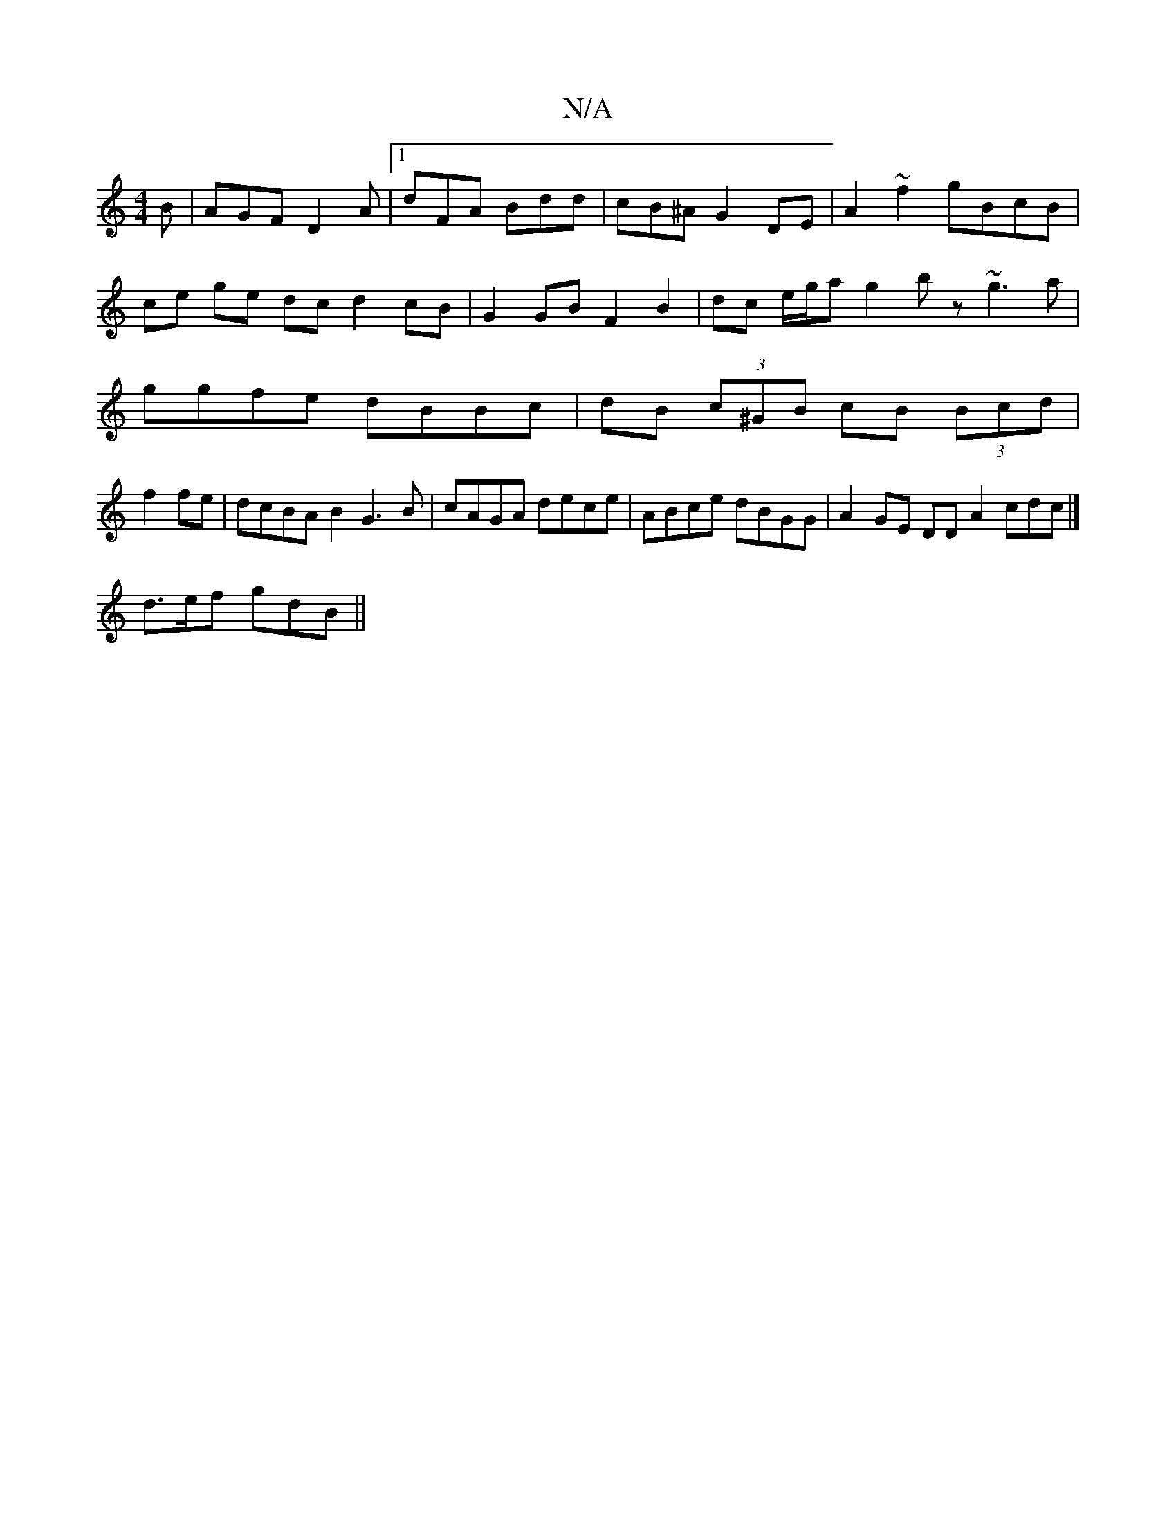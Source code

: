 X:1
T:N/A
M:4/4
R:N/A
K:Cmajor
 B|AGF D2 A |1 dFA Bdd | cB^A G2 DE | A2 ~f2 gBcB | ce ge dc d2 cB | G2 GB F2 B2 | dc e/g/a g2 bz ~g3a|ggfe dBBc|dB (3c^GB cB (3Bcd |
f2fe|dcBA B2G3B|cAGA dece|ABce dBGG|A2 GE DD A2 cdc |]
d>ef gdB ||